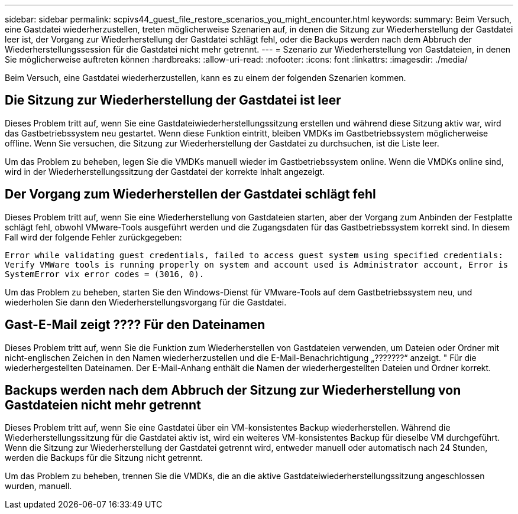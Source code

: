 ---
sidebar: sidebar 
permalink: scpivs44_guest_file_restore_scenarios_you_might_encounter.html 
keywords:  
summary: Beim Versuch, eine Gastdatei wiederherzustellen, treten möglicherweise Szenarien auf, in denen die Sitzung zur Wiederherstellung der Gastdatei leer ist, der Vorgang zur Wiederherstellung der Gastdatei schlägt fehl, oder die Backups werden nach dem Abbruch der Wiederherstellungssession für die Gastdatei nicht mehr getrennt. 
---
= Szenario zur Wiederherstellung von Gastdateien, in denen Sie möglicherweise auftreten können
:hardbreaks:
:allow-uri-read: 
:nofooter: 
:icons: font
:linkattrs: 
:imagesdir: ./media/


[role="lead"]
Beim Versuch, eine Gastdatei wiederherzustellen, kann es zu einem der folgenden Szenarien kommen.



== Die Sitzung zur Wiederherstellung der Gastdatei ist leer

Dieses Problem tritt auf, wenn Sie eine Gastdateiwiederherstellungssitzung erstellen und während diese Sitzung aktiv war, wird das Gastbetriebssystem neu gestartet. Wenn diese Funktion eintritt, bleiben VMDKs im Gastbetriebssystem möglicherweise offline. Wenn Sie versuchen, die Sitzung zur Wiederherstellung der Gastdatei zu durchsuchen, ist die Liste leer.

Um das Problem zu beheben, legen Sie die VMDKs manuell wieder im Gastbetriebssystem online. Wenn die VMDKs online sind, wird in der Wiederherstellungssitzung der Gastdatei der korrekte Inhalt angezeigt.



== Der Vorgang zum Wiederherstellen der Gastdatei schlägt fehl

Dieses Problem tritt auf, wenn Sie eine Wiederherstellung von Gastdateien starten, aber der Vorgang zum Anbinden der Festplatte schlägt fehl, obwohl VMware-Tools ausgeführt werden und die Zugangsdaten für das Gastbetriebssystem korrekt sind. In diesem Fall wird der folgende Fehler zurückgegeben:

`Error while validating guest credentials, failed to access guest system using specified credentials: Verify VMWare tools is running properly on system and account used is Administrator account, Error is SystemError vix error codes = (3016, 0).`

Um das Problem zu beheben, starten Sie den Windows-Dienst für VMware-Tools auf dem Gastbetriebssystem neu, und wiederholen Sie dann den Wiederherstellungsvorgang für die Gastdatei.



== Gast-E-Mail zeigt ???? Für den Dateinamen

Dieses Problem tritt auf, wenn Sie die Funktion zum Wiederherstellen von Gastdateien verwenden, um Dateien oder Ordner mit nicht-englischen Zeichen in den Namen wiederherzustellen und die E-Mail-Benachrichtigung „???????“ anzeigt. " Für die wiederhergestellten Dateinamen. Der E-Mail-Anhang enthält die Namen der wiederhergestellten Dateien und Ordner korrekt.



== Backups werden nach dem Abbruch der Sitzung zur Wiederherstellung von Gastdateien nicht mehr getrennt

Dieses Problem tritt auf, wenn Sie eine Gastdatei über ein VM-konsistentes Backup wiederherstellen. Während die Wiederherstellungssitzung für die Gastdatei aktiv ist, wird ein weiteres VM-konsistentes Backup für dieselbe VM durchgeführt. Wenn die Sitzung zur Wiederherstellung der Gastdatei getrennt wird, entweder manuell oder automatisch nach 24 Stunden, werden die Backups für die Sitzung nicht getrennt.

Um das Problem zu beheben, trennen Sie die VMDKs, die an die aktive Gastdateiwiederherstellungssitzung angeschlossen wurden, manuell.
